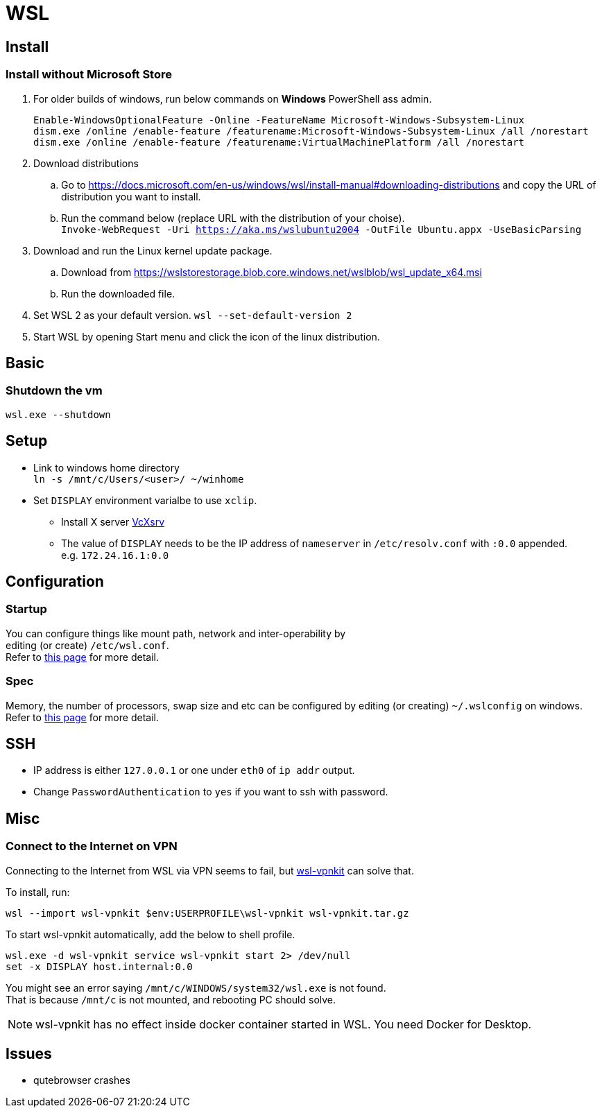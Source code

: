 = WSL

== Install

=== Install without Microsoft Store
. For older builds of windows, run below commands on *Windows* PowerShell ass admin. +
+
[source,powershell]
----
Enable-WindowsOptionalFeature -Online -FeatureName Microsoft-Windows-Subsystem-Linux
dism.exe /online /enable-feature /featurename:Microsoft-Windows-Subsystem-Linux /all /norestart
dism.exe /online /enable-feature /featurename:VirtualMachinePlatform /all /norestart
----
. Download distributions
.. Go to https://docs.microsoft.com/en-us/windows/wsl/install-manual#downloading-distributions and copy the URL of distribution you want to install.
.. Run the command below (replace URL with the distribution of your choise). +
  `Invoke-WebRequest -Uri https://aka.ms/wslubuntu2004 -OutFile Ubuntu.appx -UseBasicParsing`
. Download and run the Linux kernel update package.
.. Download from https://wslstorestorage.blob.core.windows.net/wslblob/wsl_update_x64.msi
.. Run the downloaded file.
. Set WSL 2 as your default version.
  `wsl --set-default-version 2`
. Start WSL by opening Start menu and click the icon of the linux distribution.

== Basic
=== Shutdown the vm
`wsl.exe --shutdown`

== Setup
* Link to windows home directory +
  `ln -s /mnt/c/Users/<user>/ ~/winhome`
* Set `DISPLAY` environment varialbe to use `xclip`. +
** Install X server link:https://sourceforge.net/projects/vcxsrv/[VcXsrv]
** The value of `DISPLAY` needs to be the IP address of `nameserver` in
  `/etc/resolv.conf` with `:0.0` appended. +
  e.g. `172.24.16.1:0.0`

== Configuration
=== Startup
You can configure things like mount path, network and inter-operability by +
editing (or create) `/etc/wsl.conf`. +
Refer to link:https://docs.microsoft.com/en-us/windows/wsl/wsl-config=set-wsl-launch-settings[this page] for more detail.

=== Spec
Memory, the number of processors, swap size and etc can be configured by editing
(or creating) `~/.wslconfig` on windows. +
Refer to link:https://www.bleepingcomputer.com/news/microsoft/windows-10-wsl2-now-allows-you-to-configure-global-options/[this page] for more detail.

== SSH
* IP address is either `127.0.0.1` or one under `eth0` of `ip addr` output.
* Change `PasswordAuthentication` to `yes` if you want to ssh with password.

== Misc
=== Connect to the Internet on VPN
Connecting to the Internet from WSL via VPN seems to fail, but link:https://github.com/sakai135/wsl-vpnkit[wsl-vpnkit] can solve that.

To install, run:
[source,shell]
----
wsl --import wsl-vpnkit $env:USERPROFILE\wsl-vpnkit wsl-vpnkit.tar.gz
----

To start wsl-vpnkit automatically, add the below to shell profile.
[source,fish]
----
wsl.exe -d wsl-vpnkit service wsl-vpnkit start 2> /dev/null
set -x DISPLAY host.internal:0.0
----
You might see an error saying `/mnt/c/WINDOWS/system32/wsl.exe` is not found. +
That is because `/mnt/c` is not mounted, and rebooting PC should solve.

NOTE: wsl-vpnkit has no effect inside docker container started in WSL.
You need Docker for Desktop.

== Issues
* qutebrowser crashes
